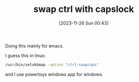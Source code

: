 #+title:      swap ctrl with capslock
#+date:       [2023-11-26 Sun 00:43]
#+filetags:   :emacs:
#+identifier: 20231126T004316

Doing this mainly for emacs.


I guess this in linux:

#+BEGIN_SRC bash
   /usr/bin/setxkbmap -option "ctrl:swapcaps"
#+END_SRC

and I use powertoys windows app for windows.
